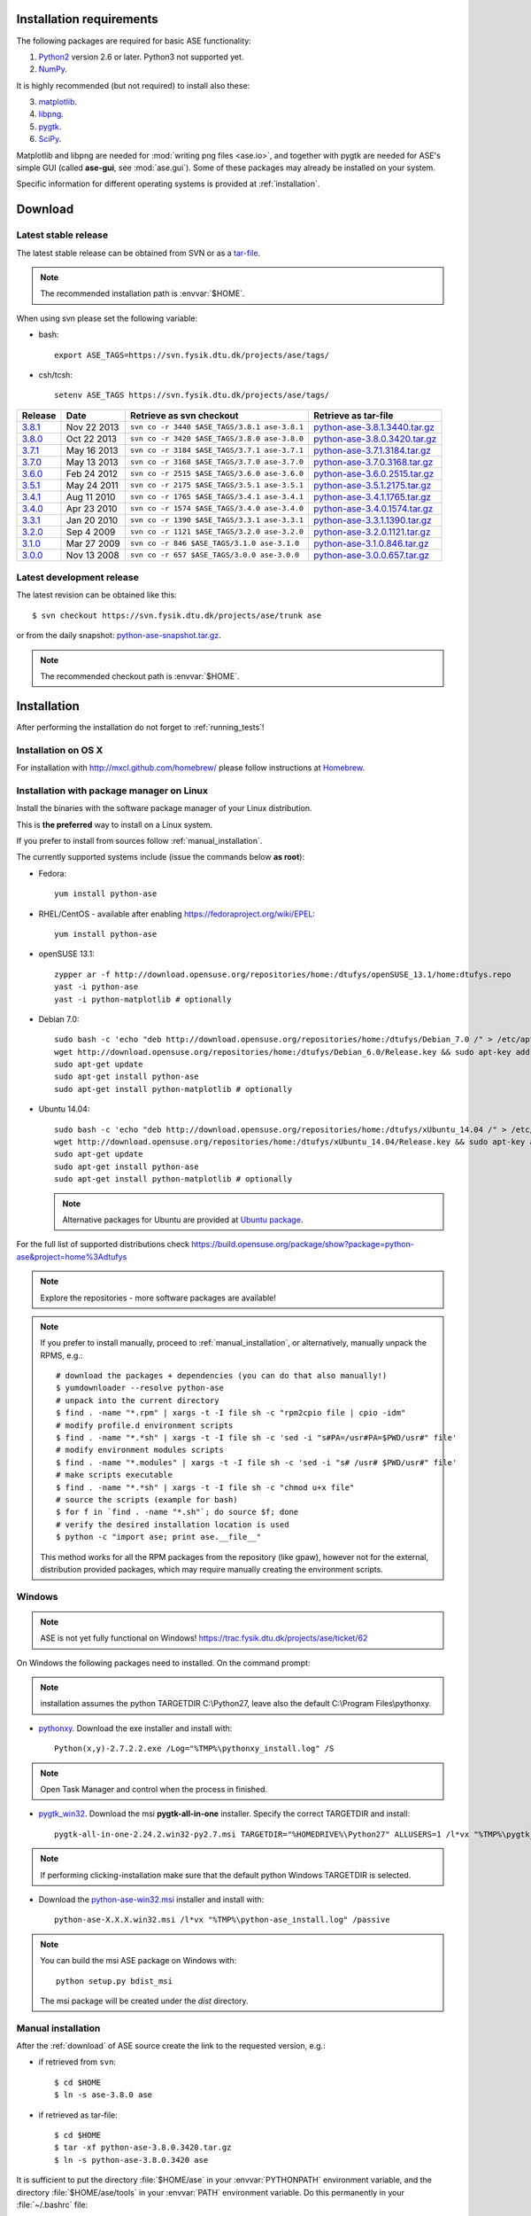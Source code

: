 .. _download_and_install:

=========================
Installation requirements
=========================

The following packages are required for basic ASE functionality:

1) Python2_ version 2.6 or later. Python3 not supported yet.
2) NumPy_.

.. _Python2: http://www.python.org
.. _NumPy: http://www.numpy.org/

It is highly recommended (but not required) to install also these:

3) matplotlib_.
4) libpng_.
5) pygtk_.
6) SciPy_.

Matplotlib and libpng are needed for :mod:`writing png files <ase.io>`, and
together with pygtk are needed for ASE's simple GUI
(called **ase-gui**, see :mod:`ase.gui`).
Some of these packages may already be installed on your system.

.. _matplotlib: http://matplotlib.org/
.. _libpng: http://www.libpng.org/pub/png/libpng.html
.. _pygtk: http://www.pygtk.org
.. _SciPy: http://www.scipy.org/


Specific information for different operating systems
is provided at :ref:`installation`.

.. _download:

========
Download
========

.. highlight:: bash

.. _latest_stable_release:

Latest stable release
=====================

The latest stable release can be obtained from SVN or as a
`tar-file <http://xkcd.com/1168/>`__.

.. note::

   The recommended installation path is :envvar:`$HOME`.

When using svn please set the following variable:

- bash::

   export ASE_TAGS=https://svn.fysik.dtu.dk/projects/ase/tags/

- csh/tcsh::

   setenv ASE_TAGS https://svn.fysik.dtu.dk/projects/ase/tags/

======= =========== ============================================ =============================
Release Date        Retrieve as svn checkout                     Retrieve as tar-file
======= =========== ============================================ =============================
 3.8.1_ Nov 22 2013 ``svn co -r 3440 $ASE_TAGS/3.8.1 ase-3.8.1`` python-ase-3.8.1.3440.tar.gz_
 3.8.0_ Oct 22 2013 ``svn co -r 3420 $ASE_TAGS/3.8.0 ase-3.8.0`` python-ase-3.8.0.3420.tar.gz_
 3.7.1_ May 16 2013 ``svn co -r 3184 $ASE_TAGS/3.7.1 ase-3.7.1`` python-ase-3.7.1.3184.tar.gz_
 3.7.0_ May 13 2013 ``svn co -r 3168 $ASE_TAGS/3.7.0 ase-3.7.0`` python-ase-3.7.0.3168.tar.gz_
 3.6.0_ Feb 24 2012 ``svn co -r 2515 $ASE_TAGS/3.6.0 ase-3.6.0`` python-ase-3.6.0.2515.tar.gz_
 3.5.1_ May 24 2011 ``svn co -r 2175 $ASE_TAGS/3.5.1 ase-3.5.1`` python-ase-3.5.1.2175.tar.gz_
 3.4.1_ Aug 11 2010 ``svn co -r 1765 $ASE_TAGS/3.4.1 ase-3.4.1`` python-ase-3.4.1.1765.tar.gz_
 3.4.0_ Apr 23 2010 ``svn co -r 1574 $ASE_TAGS/3.4.0 ase-3.4.0`` python-ase-3.4.0.1574.tar.gz_
 3.3.1_ Jan 20 2010 ``svn co -r 1390 $ASE_TAGS/3.3.1 ase-3.3.1`` python-ase-3.3.1.1390.tar.gz_
 3.2.0_ Sep 4 2009  ``svn co -r 1121 $ASE_TAGS/3.2.0 ase-3.2.0`` python-ase-3.2.0.1121.tar.gz_
 3.1.0_ Mar 27 2009 ``svn co -r 846 $ASE_TAGS/3.1.0 ase-3.1.0``  python-ase-3.1.0.846.tar.gz_
 3.0.0_ Nov 13 2008 ``svn co -r 657 $ASE_TAGS/3.0.0 ase-3.0.0``  python-ase-3.0.0.657.tar.gz_
======= =========== ============================================ =============================

.. _3.8.1:
    https://trac.fysik.dtu.dk/projects/ase/browser/tags/3.8.1

.. _python-ase-3.8.1.3440.tar.gz:
    https://wiki.fysik.dtu.dk/ase-files/python-ase-3.8.1.3440.tar.gz

.. _3.8.0:
    https://trac.fysik.dtu.dk/projects/ase/browser/tags/3.8.0

.. _python-ase-3.8.0.3420.tar.gz:
    https://wiki.fysik.dtu.dk/ase-files/python-ase-3.8.0.3420.tar.gz

.. _3.7.1:
    https://trac.fysik.dtu.dk/projects/ase/browser/tags/3.7.1

.. _python-ase-3.7.1.3184.tar.gz:
    https://wiki.fysik.dtu.dk/ase-files/python-ase-3.7.1.3184.tar.gz

.. _3.7.0:
    https://trac.fysik.dtu.dk/projects/ase/browser/tags/3.7.0

.. _python-ase-3.7.0.3168.tar.gz:
    https://wiki.fysik.dtu.dk/ase-files/python-ase-3.7.0.3168.tar.gz

.. _3.6.0:
    https://trac.fysik.dtu.dk/projects/ase/browser/tags/3.6.0

.. _python-ase-3.6.0.2515.tar.gz:
    https://wiki.fysik.dtu.dk/ase-files/python-ase-3.6.0.2515.tar.gz

.. _3.5.1:
    https://trac.fysik.dtu.dk/projects/ase/browser/tags/3.5.1

.. _python-ase-3.5.1.2175.tar.gz:
    https://wiki.fysik.dtu.dk/ase-files/python-ase-3.5.1.2175.tar.gz

.. _3.4.1:
    https://trac.fysik.dtu.dk/projects/ase/browser/tags/3.4.1

.. _python-ase-3.4.1.1765.tar.gz:
    https://wiki.fysik.dtu.dk/ase-files/python-ase-3.4.1.1765.tar.gz

.. _3.4.0:
    https://trac.fysik.dtu.dk/projects/ase/browser/tags/3.4.0

.. _python-ase-3.4.0.1574.tar.gz:
    https://wiki.fysik.dtu.dk/ase-files/python-ase-3.4.0.1574.tar.gz

.. _3.3.1:
    https://trac.fysik.dtu.dk/projects/ase/browser/tags/3.3.1

.. _python-ase-3.3.1.1390.tar.gz:
    https://wiki.fysik.dtu.dk/ase-files/python-ase-3.3.1.1390.tar.gz

.. _3.2.0:
    https://trac.fysik.dtu.dk/projects/ase/browser/tags/3.2.0

.. _python-ase-3.2.0.1121.tar.gz:
    https://wiki.fysik.dtu.dk/ase-files/python-ase-3.2.0.1121.tar.gz

.. _3.1.0:
    https://trac.fysik.dtu.dk/projects/ase/browser/tags/3.1.0

.. _python-ase-3.1.0.846.tar.gz:
    https://wiki.fysik.dtu.dk/ase-files/python-ase-3.1.0.846.tar.gz

.. _3.0.0:
    https://trac.fysik.dtu.dk/projects/ase/browser/tags/3.0.0

.. _python-ase-3.0.0.657.tar.gz:
    https://wiki.fysik.dtu.dk/ase-files/python-ase-3.0.0.657.tar.gz



.. _latest_development_release:

Latest development release
==========================

The latest revision can be obtained like this::

  $ svn checkout https://svn.fysik.dtu.dk/projects/ase/trunk ase

or from the daily snapshot: `<python-ase-snapshot.tar.gz>`_.

.. note::

   The recommended checkout path is :envvar:`$HOME`.


.. _installation:

============
Installation
============

After performing the installation do not forget to :ref:`running_tests`!


.. _macosx_installation:

Installation on OS X
====================

For installation with http://mxcl.github.com/homebrew/ please follow
instructions at `Homebrew
<https://wiki.fysik.dtu.dk/gpaw/install/MacOSX/homebrew.html>`_.


.. _pm_installation:

Installation with package manager on Linux
==========================================

Install the binaries with the software package manager of your Linux
distribution.

This is **the preferred** way to install on a Linux system.

If you prefer to install from sources follow :ref:`manual_installation`.

The currently supported systems include (issue the commands below **as root**):

- Fedora::

    yum install python-ase

- RHEL/CentOS - available after enabling https://fedoraproject.org/wiki/EPEL::

    yum install python-ase

- openSUSE 13.1::

    zypper ar -f http://download.opensuse.org/repositories/home:/dtufys/openSUSE_13.1/home:dtufys.repo
    yast -i python-ase
    yast -i python-matplotlib # optionally

- Debian 7.0::

    sudo bash -c 'echo "deb http://download.opensuse.org/repositories/home:/dtufys/Debian_7.0 /" > /etc/apt/sources.list.d/home_dtufys.sources.list'
    wget http://download.opensuse.org/repositories/home:/dtufys/Debian_6.0/Release.key && sudo apt-key add Release.key && rm Release.key
    sudo apt-get update
    sudo apt-get install python-ase
    sudo apt-get install python-matplotlib # optionally

- Ubuntu 14.04::

    sudo bash -c 'echo "deb http://download.opensuse.org/repositories/home:/dtufys/xUbuntu_14.04 /" > /etc/apt/sources.list.d/home_dtufys.sources.list'
    wget http://download.opensuse.org/repositories/home:/dtufys/xUbuntu_14.04/Release.key && sudo apt-key add Release.key && rm Release.key
    sudo apt-get update
    sudo apt-get install python-ase
    sudo apt-get install python-matplotlib # optionally

  .. note::

    Alternative packages for Ubuntu are provided at `Ubuntu package
    <https://wiki.fysik.dtu.dk/gpaw/install/Linux/Ubuntu_ppa.html#ubuntupackage>`_.

For the full list of supported distributions check
https://build.opensuse.org/package/show?package=python-ase&project=home%3Adtufys

.. note::

   Explore the repositories - more software packages are available!

.. note::

   If you prefer to install manually, proceed to :ref:`manual_installation`, or
   alternatively, manually unpack the RPMS, e.g.::

     # download the packages + dependencies (you can do that also manually!)
     $ yumdownloader --resolve python-ase
     # unpack into the current directory
     $ find . -name "*.rpm" | xargs -t -I file sh -c "rpm2cpio file | cpio -idm"
     # modify profile.d environment scripts
     $ find . -name "*.*sh" | xargs -t -I file sh -c 'sed -i "s#PA=/usr#PA=$PWD/usr#" file'
     # modify environment modules scripts
     $ find . -name "*.modules" | xargs -t -I file sh -c 'sed -i "s# /usr# $PWD/usr#" file'
     # make scripts executable
     $ find . -name "*.*sh" | xargs -t -I file sh -c "chmod u+x file"
     # source the scripts (example for bash)
     $ for f in `find . -name "*.sh"`; do source $f; done
     # verify the desired installation location is used
     $ python -c "import ase; print ase.__file__"

   This method works for all the RPM packages from the repository (like gpaw),
   however not for the external, distribution provided packages,
   which may require manually creating the environment scripts.


Windows
=======

.. note::

   ASE is not yet fully functional on Windows!
   https://trac.fysik.dtu.dk/projects/ase/ticket/62

On Windows the following packages need to installed.
On the command prompt:

.. note:: installation assumes the python TARGETDIR C:\\Python27,
          leave also the default C:\\Program Files\\pythonxy.

-  pythonxy_. Download the exe installer and install with::

     Python(x,y)-2.7.2.2.exe /Log="%TMP%\pythonxy_install.log" /S

.. note::

   Open Task Manager and control when the process in finished.

- pygtk_win32_. Download the msi **pygtk-all-in-one** installer.
  Specify the correct TARGETDIR and install::

     pygtk-all-in-one-2.24.2.win32-py2.7.msi TARGETDIR="%HOMEDRIVE%\Python27" ALLUSERS=1 /l*vx "%TMP%\pygtk_install.log" /passive

.. note::

   If performing clicking-installation make sure that the default
   python Windows TARGETDIR is selected.

- Download the python-ase-win32.msi_ installer and install with::

     python-ase-X.X.X.win32.msi /l*vx "%TMP%\python-ase_install.log" /passive

.. note::

   You can build the msi ASE package on Windows with::

      python setup.py bdist_msi

   The msi package will be created under the *dist* directory.

.. _pythonxy: http://code.google.com/p/pythonxy
.. _pygtk_win32: http://ftp.gnome.org/pub/GNOME/binaries/win32/pygtk/2.24/

.. _python-ase-win32.msi:
    https://wiki.fysik.dtu.dk/ase-files/python-ase.win32.msi


.. _manual_installation:

Manual installation
===================

After the :ref:`download` of ASE source create the link
to the requested version, e.g.:

- if retrieved from ``svn``::

   $ cd $HOME
   $ ln -s ase-3.8.0 ase
    
- if retrieved as tar-file::

   $ cd $HOME
   $ tar -xf python-ase-3.8.0.3420.tar.gz
   $ ln -s python-ase-3.8.0.3420 ase

It is sufficient to
put the directory :file:`$HOME/ase` in your :envvar:`PYTHONPATH`
environment variable, and the directory :file:`$HOME/ase/tools` in
your :envvar:`PATH` environment variable.  Do this permanently in
your :file:`~/.bashrc` file::

  export PYTHONPATH=$HOME/ase:$PYTHONPATH
  export PATH=$HOME/ase/tools:$PATH

or your :file:`~/.cshrc` file::

  setenv PYTHONPATH ${HOME}/ase:${PYTHONPATH}
  setenv PATH ${HOME}/ase/tools:${PATH}

Instead of :envvar:`HOME`, you may use any other directory.

Alternatively, you can install ASE to the user-specific site-packages
directory with::

  $ cd ase
  $ python setup.py install --user

This way, the ASE modules are found on the python path without any
explicit configuration, though you still need to ensure that
:file:`$HOME/.local/bin` (or on Windows,
:file:`%APPDATA%/Python/Scripts`) is on your :envvar:`PATH`.

.. index:: test

Optional, **NOT** recommended way of installing ASE system-wide is::

  $ cd ase
  $ sudo python setup.py install

This is one of the best ways to ruin a Linux system.


.. _running_tests:

Run the tests
=============

Make sure that everything works by running the :mod:`test
suite <test>`.  This will create many files, so run the tests in a new
directory (preferably using bash)::

  $ bash
  $ mkdir /tmp/testase.$$; cd /tmp/testase.*
  $ python -c "from ase.test import test; test(verbosity=2, display=True)" 2>&1 | tee testase.log

.. note::

   The last test :trac:`ase/test/COCu111.py` requires closing
   the graphics windows to terminate the whole test-suite.

.. note::

   If matplotlib_ or pygtk_ is not installed, this test will
   fail - avoid this with ``display=False``.

If any of the tests fail,
then please send us :file:`testase.log` (see :ref:`bugs`).


Video tutorial
==============

In the video: :ref:`overview` of the features of ASE,
followed by a :ref:`manual_installation` of ASE on a Linux system.

.. note::

   Use "Right Click -> Play" to play.

.. raw:: html

        <p></p>
        <object width="800" height="600">
        <embed src="https://wiki.fysik.dtu.dk/ase-files/oi_en_800x600.swf"
        type="application/x-shockwave-flash"
        allowFullScreen="false"
        allowscriptaccess="never"
        loop="false"
        play="false"
        width="800" height="600">
        <p></p>
        Video not playing? Download avi <a href="https://wiki.fysik.dtu.dk/ase-files/oi_en.avi">file</a> instead.
        </embed></object>
        <p></p>

